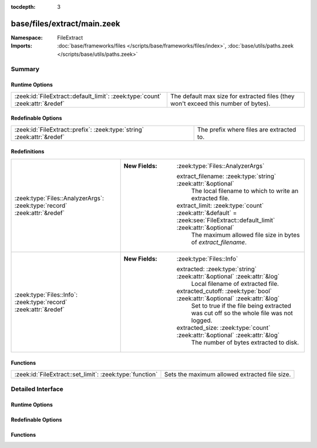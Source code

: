 :tocdepth: 3

base/files/extract/main.zeek
============================
.. zeek:namespace:: FileExtract


:Namespace: FileExtract
:Imports: :doc:`base/frameworks/files </scripts/base/frameworks/files/index>`, :doc:`base/utils/paths.zeek </scripts/base/utils/paths.zeek>`

Summary
~~~~~~~
Runtime Options
###############
============================================================================= ================================================================
:zeek:id:`FileExtract::default_limit`: :zeek:type:`count` :zeek:attr:`&redef` The default max size for extracted files (they won't exceed this
                                                                              number of bytes).
============================================================================= ================================================================

Redefinable Options
###################
======================================================================= ========================================
:zeek:id:`FileExtract::prefix`: :zeek:type:`string` :zeek:attr:`&redef` The prefix where files are extracted to.
======================================================================= ========================================

Redefinitions
#############
========================================================================= =========================================================================================================================
:zeek:type:`Files::AnalyzerArgs`: :zeek:type:`record` :zeek:attr:`&redef` 
                                                                          
                                                                          :New Fields: :zeek:type:`Files::AnalyzerArgs`
                                                                          
                                                                            extract_filename: :zeek:type:`string` :zeek:attr:`&optional`
                                                                              The local filename to which to write an extracted file.
                                                                          
                                                                            extract_limit: :zeek:type:`count` :zeek:attr:`&default` = :zeek:see:`FileExtract::default_limit` :zeek:attr:`&optional`
                                                                              The maximum allowed file size in bytes of *extract_filename*.
:zeek:type:`Files::Info`: :zeek:type:`record` :zeek:attr:`&redef`         
                                                                          
                                                                          :New Fields: :zeek:type:`Files::Info`
                                                                          
                                                                            extracted: :zeek:type:`string` :zeek:attr:`&optional` :zeek:attr:`&log`
                                                                              Local filename of extracted file.
                                                                          
                                                                            extracted_cutoff: :zeek:type:`bool` :zeek:attr:`&optional` :zeek:attr:`&log`
                                                                              Set to true if the file being extracted was cut off
                                                                              so the whole file was not logged.
                                                                          
                                                                            extracted_size: :zeek:type:`count` :zeek:attr:`&optional` :zeek:attr:`&log`
                                                                              The number of bytes extracted to disk.
========================================================================= =========================================================================================================================

Functions
#########
======================================================== =============================================
:zeek:id:`FileExtract::set_limit`: :zeek:type:`function` Sets the maximum allowed extracted file size.
======================================================== =============================================


Detailed Interface
~~~~~~~~~~~~~~~~~~
Runtime Options
###############
.. zeek:id:: FileExtract::default_limit
   :source-code: base/files/extract/main.zeek 12 12

   :Type: :zeek:type:`count`
   :Attributes: :zeek:attr:`&redef`
   :Default: ``0``
   :Redefinition: from :doc:`/scripts/policy/tuning/defaults/extracted_file_limits.zeek`

      ``=``::

         104857600


   The default max size for extracted files (they won't exceed this
   number of bytes). A value of zero means unlimited.

Redefinable Options
###################
.. zeek:id:: FileExtract::prefix
   :source-code: base/files/extract/main.zeek 8 8

   :Type: :zeek:type:`string`
   :Attributes: :zeek:attr:`&redef`
   :Default: ``"./extract_files/"``

   The prefix where files are extracted to.

Functions
#########
.. zeek:id:: FileExtract::set_limit
   :source-code: base/files/extract/main.zeek 55 58

   :Type: :zeek:type:`function` (f: :zeek:type:`fa_file`, args: :zeek:type:`Files::AnalyzerArgs`, n: :zeek:type:`count`) : :zeek:type:`bool`

   Sets the maximum allowed extracted file size.
   

   :param f: A file that's being extracted.
   

   :param args: Arguments that identify a file extraction analyzer.
   

   :param n: Allowed number of bytes to be extracted.
   

   :returns: false if a file extraction analyzer wasn't active for
            the file, else true.


